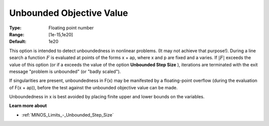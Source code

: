.. _MINOS_Limits_-_Unbounded_Objec:


Unbounded Objective Value
=========================



:Type:	Floating point number	
:Range:	[1e-15,1e20]	
:Default:	1e20	



This option is intended to detect unboundedness in nonlinear problems. 
(It may not achieve that purpose!). 
During a line search a function :math:`F` is evaluated at points of the forms x + ap, where x and p are fixed and a varies. 
If :math:`|F|` exceeds the value of this option (or if a exceeds the value of the option **Unbounded Step Size** ), 
iterations are terminated with the exit message "problem is unbounded" (or "badly scaled").



If singularities are present, unboundedness in F(x) may be manifested by a floating-point overflow (during the evaluation of F(x + ap)), before the test against the unbounded objective value can be made.



Unboundedness in x is best avoided by placing finite upper and lower bounds on the variables.



**Learn more about** 

*	:ref:`MINOS_Limits_-_Unbounded_Step_Size`  



